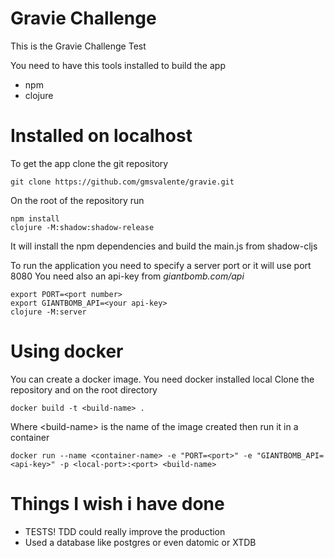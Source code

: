* Gravie Challenge
  This is the Gravie Challenge Test
  
  You need to have this tools installed to build the app
  - npm
  - clojure

* Installed on localhost
  To get the app clone the git repository
  #+begin_src shell :eval false
  git clone https://github.com/gmsvalente/gravie.git
  #+end_src

  On the root of the repository run
  #+begin_src shell :eval false
  npm install
  clojure -M:shadow:shadow-release
  #+end_src
  It will install the npm dependencies and build the main.js from shadow-cljs

  To run the application you need to specify a server port or it will use port 8080
  You need also an api-key from [[giantbomb.com/api]]

  #+begin_src shell :eval false
  export PORT=<port number>
  export GIANTBOMB_API=<your api-key>
  clojure -M:server
  #+end_src

* Using docker
  You can create a docker image. You need docker installed local
  Clone the repository and on the root directory
  #+begin_src shell :eval false
  docker build -t <build-name> .
  #+end_src

  Where <build-name> is the name of the image created then run it in a container
  #+begin_src shell :eval false
  docker run --name <container-name> -e "PORT=<port>" -e "GIANTBOMB_API=<api-key>" -p <local-port>:<port> <build-name>
  #+end_src


* Things I wish i have done
  - TESTS! TDD could really improve the production
  - Used a database like postgres or even datomic or XTDB

   

